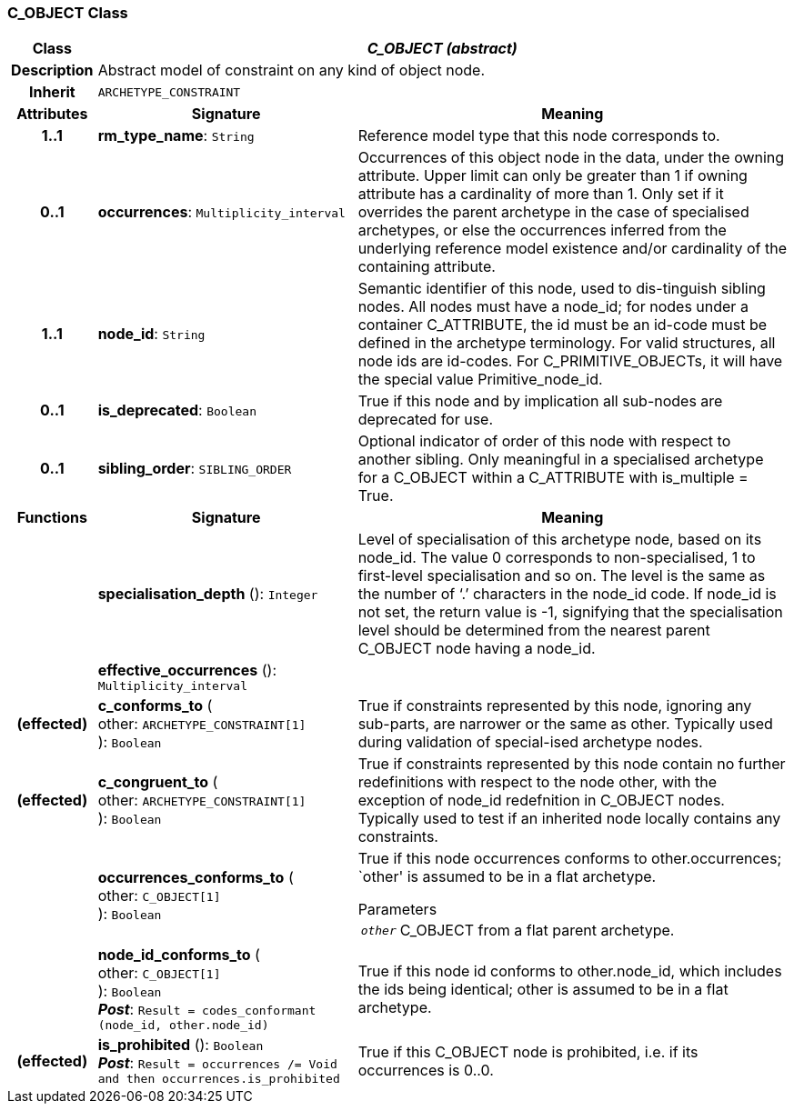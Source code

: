 === C_OBJECT Class

[cols="^1,3,5"]
|===
h|*Class*
2+^h|*_C_OBJECT (abstract)_*

h|*Description*
2+a|Abstract model of constraint on any kind of object node.

h|*Inherit*
2+|`ARCHETYPE_CONSTRAINT`

h|*Attributes*
^h|*Signature*
^h|*Meaning*

h|*1..1*
|*rm_type_name*: `String`
a|Reference model type that this node corresponds to.

h|*0..1*
|*occurrences*: `Multiplicity_interval`
a|Occurrences of this object node in the data, under the owning attribute. Upper limit can only be greater than 1 if owning attribute has a cardinality of more than 1.
Only set if it overrides the parent archetype in the case of specialised archetypes, or else the occurrences inferred from the underlying reference model existence and/or cardinality of the containing attribute.

h|*1..1*
|*node_id*: `String`
a|Semantic identifier of this node, used to dis-tinguish sibling nodes. All nodes must have a node_id; for nodes under a container C_ATTRIBUTE, the id must be an id-code must be defined in the archetype terminology. For valid structures, all node ids are id-codes.
For C_PRIMITIVE_OBJECTs, it will have the special value Primitive_node_id.

h|*0..1*
|*is_deprecated*: `Boolean`
a|True if this node and by implication all sub-nodes are deprecated for use.

h|*0..1*
|*sibling_order*: `SIBLING_ORDER`
a|Optional indicator of order of this node with respect to another sibling. Only meaningful in a specialised archetype for a C_OBJECT within a C_ATTRIBUTE with is_multiple = True.
h|*Functions*
^h|*Signature*
^h|*Meaning*

h|
|*specialisation_depth* (): `Integer`
a|Level of specialisation of this archetype node, based on its node_id. The value 0 corresponds to non-specialised, 1 to first-level specialisation and so on. The level is the same as the number of ‘.’ characters in the node_id code. If node_id is not set, the return value is -1, signifying that the specialisation level should be determined from the nearest parent C_OBJECT node having a node_id.

h|
|*effective_occurrences* (): `Multiplicity_interval`
a|

h|(effected)
|*c_conforms_to* ( +
other: `ARCHETYPE_CONSTRAINT[1]` +
): `Boolean`
a|True if constraints represented by this node, ignoring any sub-parts, are narrower or the same as other.
Typically used during validation of special-ised archetype nodes.

h|(effected)
|*c_congruent_to* ( +
other: `ARCHETYPE_CONSTRAINT[1]` +
): `Boolean`
a|True if constraints represented by this node contain no further redefinitions with respect to the node other, with the exception of node_id redefnition in C_OBJECT nodes.
Typically used to test if an inherited node locally contains any constraints.

h|
|*occurrences_conforms_to* ( +
other: `C_OBJECT[1]` +
): `Boolean`
a|True if this node occurrences conforms to other.occurrences; `other' is assumed to be in a flat archetype.

.Parameters +
[horizontal]
`_other_`:: C_OBJECT from a flat parent archetype.

h|
|*node_id_conforms_to* ( +
other: `C_OBJECT[1]` +
): `Boolean` +
*_Post_*: `Result = codes_conformant (node_id, other.node_id)`
a|True if this node id conforms to other.node_id, which includes the ids being identical; other is assumed to be in a flat archetype.

h|(effected)
|*is_prohibited* (): `Boolean` +
*_Post_*: `Result = occurrences /= Void and then occurrences.is_prohibited`
a|True if this C_OBJECT node is prohibited, i.e. if its occurrences is 0..0.
|===
